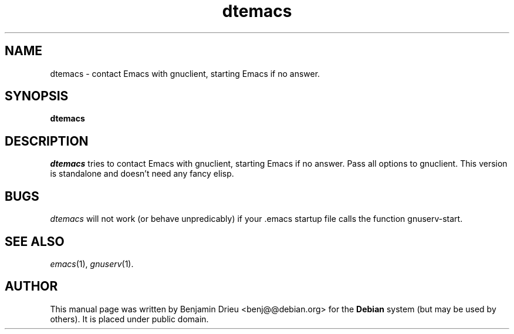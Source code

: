 .TH dtemacs 1
.SH NAME
dtemacs \- contact Emacs with gnuclient, starting Emacs if no answer.
.SH SYNOPSIS
.B dtemacs
.SH DESCRIPTION
.I dtemacs
tries to contact Emacs with gnuclient, starting Emacs if no answer.
Pass all options to gnuclient.  This version is standalone and doesn't
need any fancy elisp.
.SH "BUGS"

.I dtemacs
will not work (or behave unpredicably) if your .emacs startup file
calls the function gnuserv-start.

.SH "SEE ALSO"
.IR emacs (1),
.IR gnuserv (1).
.SH "AUTHOR" 
.PP 
This manual page was written by Benjamin Drieu <benj@@debian.org> for
the \fBDebian\fP system (but may be used by others).  It is placed
under public domain.
